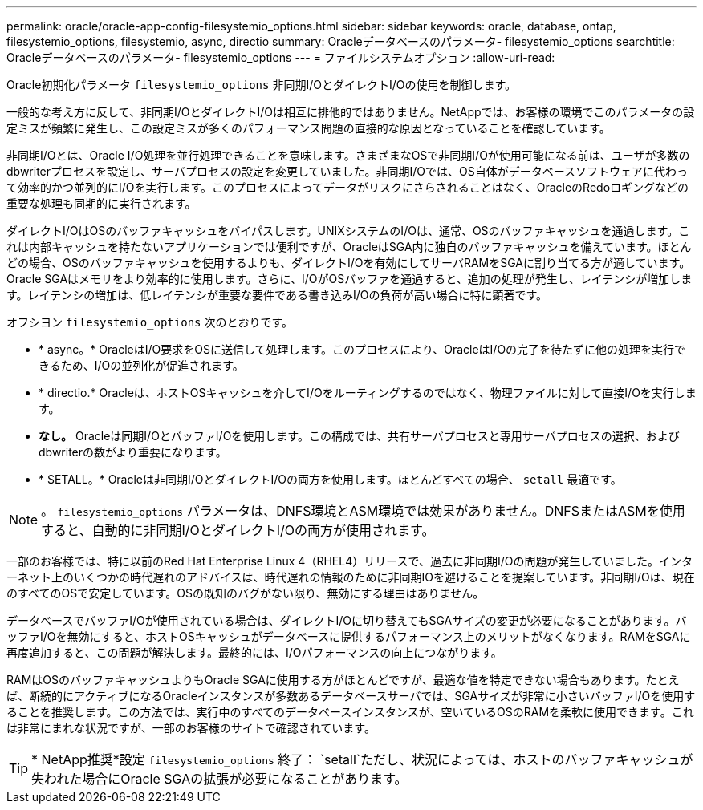 ---
permalink: oracle/oracle-app-config-filesystemio_options.html 
sidebar: sidebar 
keywords: oracle, database, ontap, filesystemio_options, filesystemio, async, directio 
summary: Oracleデータベースのパラメータ- filesystemio_options 
searchtitle: Oracleデータベースのパラメータ- filesystemio_options 
---
= ファイルシステムオプション
:allow-uri-read: 


[role="lead"]
Oracle初期化パラメータ `filesystemio_options` 非同期I/OとダイレクトI/Oの使用を制御します。

一般的な考え方に反して、非同期I/OとダイレクトI/Oは相互に排他的ではありません。NetAppでは、お客様の環境でこのパラメータの設定ミスが頻繁に発生し、この設定ミスが多くのパフォーマンス問題の直接的な原因となっていることを確認しています。

非同期I/Oとは、Oracle I/O処理を並行処理できることを意味します。さまざまなOSで非同期I/Oが使用可能になる前は、ユーザが多数のdbwriterプロセスを設定し、サーバプロセスの設定を変更していました。非同期I/Oでは、OS自体がデータベースソフトウェアに代わって効率的かつ並列的にI/Oを実行します。このプロセスによってデータがリスクにさらされることはなく、OracleのRedoロギングなどの重要な処理も同期的に実行されます。

ダイレクトI/OはOSのバッファキャッシュをバイパスします。UNIXシステムのI/Oは、通常、OSのバッファキャッシュを通過します。これは内部キャッシュを持たないアプリケーションでは便利ですが、OracleはSGA内に独自のバッファキャッシュを備えています。ほとんどの場合、OSのバッファキャッシュを使用するよりも、ダイレクトI/Oを有効にしてサーバRAMをSGAに割り当てる方が適しています。Oracle SGAはメモリをより効率的に使用します。さらに、I/OがOSバッファを通過すると、追加の処理が発生し、レイテンシが増加します。レイテンシの増加は、低レイテンシが重要な要件である書き込みI/Oの負荷が高い場合に特に顕著です。

オフシヨン `filesystemio_options` 次のとおりです。

* * async。* OracleはI/O要求をOSに送信して処理します。このプロセスにより、OracleはI/Oの完了を待たずに他の処理を実行できるため、I/Oの並列化が促進されます。
* * directio.* Oracleは、ホストOSキャッシュを介してI/Oをルーティングするのではなく、物理ファイルに対して直接I/Oを実行します。
* *なし。* Oracleは同期I/OとバッファI/Oを使用します。この構成では、共有サーバプロセスと専用サーバプロセスの選択、およびdbwriterの数がより重要になります。
* * SETALL。* Oracleは非同期I/OとダイレクトI/Oの両方を使用します。ほとんどすべての場合、 `setall` 最適です。



NOTE: 。 `filesystemio_options` パラメータは、DNFS環境とASM環境では効果がありません。DNFSまたはASMを使用すると、自動的に非同期I/OとダイレクトI/Oの両方が使用されます。

一部のお客様では、特に以前のRed Hat Enterprise Linux 4（RHEL4）リリースで、過去に非同期I/Oの問題が発生していました。インターネット上のいくつかの時代遅れのアドバイスは、時代遅れの情報のために非同期IOを避けることを提案しています。非同期I/Oは、現在のすべてのOSで安定しています。OSの既知のバグがない限り、無効にする理由はありません。

データベースでバッファI/Oが使用されている場合は、ダイレクトI/Oに切り替えてもSGAサイズの変更が必要になることがあります。バッファI/Oを無効にすると、ホストOSキャッシュがデータベースに提供するパフォーマンス上のメリットがなくなります。RAMをSGAに再度追加すると、この問題が解決します。最終的には、I/Oパフォーマンスの向上につながります。

RAMはOSのバッファキャッシュよりもOracle SGAに使用する方がほとんどですが、最適な値を特定できない場合もあります。たとえば、断続的にアクティブになるOracleインスタンスが多数あるデータベースサーバでは、SGAサイズが非常に小さいバッファI/Oを使用することを推奨します。この方法では、実行中のすべてのデータベースインスタンスが、空いているOSのRAMを柔軟に使用できます。これは非常にまれな状況ですが、一部のお客様のサイトで確認されています。


TIP: * NetApp推奨*設定 `filesystemio_options` 終了： `setall`ただし、状況によっては、ホストのバッファキャッシュが失われた場合にOracle SGAの拡張が必要になることがあります。
